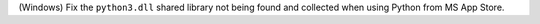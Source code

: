 (Windows) Fix the ``python3.dll`` shared library not being found and
collected when using Python from MS App Store.
